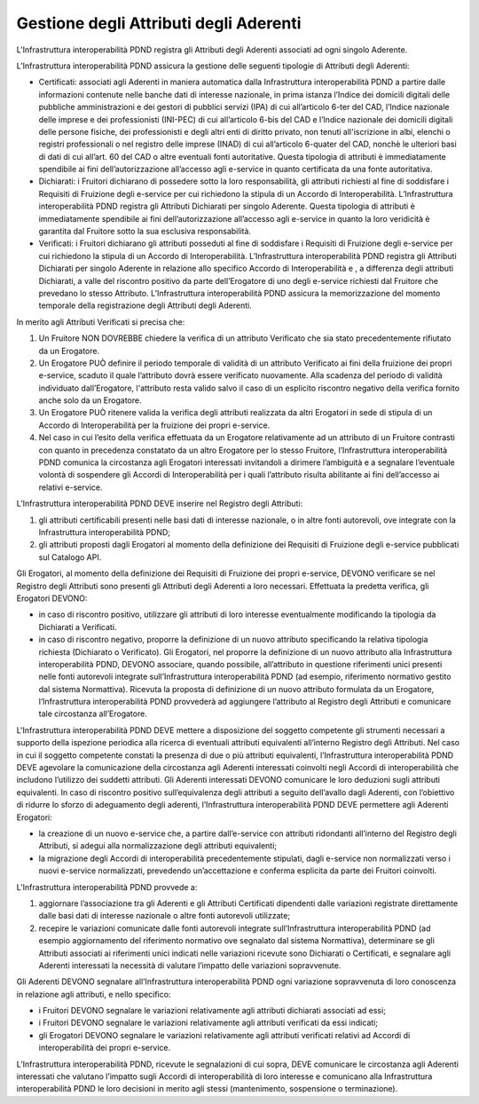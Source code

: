 Gestione degli Attributi degli Aderenti
=======================================

L’Infrastruttura interoperabilità PDND registra gli Attributi degli 
Aderenti associati ad ogni singolo Aderente.

L’Infrastruttura interoperabilità PDND assicura la gestione delle seguenti 
tipologie di Attributi degli Aderenti:

- Certificati: associati agli Aderenti in maniera automatica dalla Infrastruttura 
  interoperabilità PDND a partire dalle informazioni contenute nelle banche 
  dati di interesse nazionale, in prima istanza l’Indice dei domicili 
  digitali delle pubbliche amministrazioni e dei gestori di pubblici 
  servizi (IPA) di cui all’articolo 6-ter del CAD, l’Indice nazionale 
  delle imprese e dei professionisti (INI-PEC) di cui all’articolo 6-bis 
  del CAD e l’Indice nazionale dei domicili digitali delle persone fisiche, 
  dei professionisti e degli altri enti di diritto privato, non tenuti 
  all'iscrizione in albi, elenchi o registri professionali o nel registro 
  delle imprese (INAD) di cui all’articolo 6-quater del CAD, nonchè le 
  ulteriori basi di dati di cui all’art. 60 del CAD o altre eventuali 
  fonti autoritative. Questa tipologia di attributi è immediatamente 
  spendibile ai fini dell’autorizzazione all’accesso agli e-service in 
  quanto certificata da una fonte autoritativa.

- Dichiarati: i Fruitori dichiarano di possedere sotto la loro responsabilità, 
  gli attributi richiesti al fine di soddisfare i Requisiti di Fruizione 
  degli e-service per cui richiedono la stipula di un Accordo di Interoperabilità. 
  L’Infrastruttura interoperabilità PDND registra gli Attributi Dichiarati 
  per singolo Aderente. Questa tipologia di attributi è immediatamente 
  spendibile ai fini dell’autorizzazione all’accesso agli e-service in 
  quanto la loro veridicità è garantita dal Fruitore sotto la sua esclusiva 
  responsabilità.

- Verificati: i Fruitori dichiarano gli attributi posseduti al fine di 
  soddisfare i Requisiti di Fruizione degli e-service per cui richiedono 
  la stipula di un Accordo di Interoperabilità. L’Infrastruttura interoperabilità 
  PDND registra gli Attributi Dichiarati per singolo Aderente in relazione 
  allo specifico Accordo di Interoperabilità e , a differenza degli attributi 
  Dichiarati, a valle del riscontro positivo  da parte dell’Erogatore 
  di uno degli e-service richiesti dal Fruitore che prevedano lo stesso 
  Attributo. L’Infrastruttura interoperabilità PDND assicura la memorizzazione 
  del momento temporale della registrazione degli Attributi degli Aderenti.

In merito agli Attributi Verificati si precisa che:

1. Un Fruitore NON DOVREBBE chiedere la verifica di un attributo Verificato 
   che sia stato precedentemente rifiutato da un Erogatore.

2. Un Erogatore PUÒ definire il periodo temporale di validità di un attributo 
   Verificato ai fini della fruizione dei propri e-service, scaduto il 
   quale l’attributo dovrà essere  verificato nuovamente. Alla scadenza 
   del periodo di validità individuato dall’Erogatore, l'attributo resta 
   valido salvo il caso di un esplicito riscontro negativo della verifica 
   fornito anche solo da un Erogatore.

3. Un Erogatore PUÒ ritenere valida la verifica degli attributi realizzata 
   da altri Erogatori in sede di stipula di un Accordo di Interoperabilità 
   per la fruizione dei propri e-service.

4. Nel caso in cui l’esito della verifica effettuata da un Erogatore 
   relativamente ad un attributo di un Fruitore contrasti con quanto in 
   precedenza constatato da un altro Erogatore per lo stesso Fruitore, 
   l’Infrastruttura interoperabilità PDND comunica la circostanza agli 
   Erogatori interessati invitandoli a dirimere l’ambiguità e a segnalare 
   l’eventuale volontà di sospendere gli Accordi di Interoperabilità per 
   i quali l’attributo risulta abilitante ai fini dell’accesso ai relativi 
   e-service.

L’Infrastruttura interoperabilità PDND DEVE inserire nel Registro degli 
Attributi:

1. gli attributi certificabili presenti nelle basi dati di interesse 
   nazionale, o in altre fonti autorevoli, ove integrate con la Infrastruttura 
   interoperabilità PDND;

2. gli attributi proposti dagli Erogatori al momento della definizione 
   dei Requisiti di Fruizione degli e-service pubblicati sul Catalogo API.

Gli Erogatori, al momento della definizione dei Requisiti di Fruizione 
dei propri e-service, DEVONO verificare se nel Registro degli Attributi 
sono presenti gli Attributi degli Aderenti a loro necessari. Effettuata 
la predetta verifica, gli Erogatori DEVONO:

- in caso di riscontro positivo, utilizzare gli attributi di loro interesse 
  eventualmente modificando la tipologia da Dichiarati a Verificati.

- in caso di riscontro negativo, proporre la definizione di un nuovo 
  attributo specificando la relativa tipologia richiesta (Dichiarato o 
  Verificato). Gli Erogatori, nel proporre la definizione di un nuovo 
  attributo alla Infrastruttura interoperabilità PDND, DEVONO associare, 
  quando possibile, all’attributo in questione riferimenti unici presenti 
  nelle fonti autorevoli integrate sull’Infrastruttura interoperabilità 
  PDND (ad esempio, riferimento normativo gestito dal sistema Normattiva). 
  Ricevuta la proposta di definizione di un nuovo attributo formulata 
  da un Erogatore, l’Infrastruttura interoperabilità PDND provvederà ad 
  aggiungere l’attributo al Registro degli Attributi e comunicare tale 
  circostanza all’Erogatore. 

L'Infrastruttura interoperabilità PDND DEVE mettere a disposizione del 
soggetto competente gli strumenti necessari a supporto della ispezione 
periodica alla ricerca di eventuali attributi equivalenti all’interno 
Registro degli Attributi. Nel caso in cui il  soggetto competente constati 
la presenza di due o più attributi equivalenti, l’Infrastruttura interoperabilità 
PDND DEVE agevolare la comunicazione della circostanza agli Aderenti interessati 
coinvolti negli Accordi di interoperabilità che includono l’utilizzo dei 
suddetti attributi. Gli Aderenti interessati DEVONO comunicare le loro 
deduzioni sugli attributi equivalenti. In caso di riscontro positivo 
sull’equivalenza degli attributi a seguito dell’avallo dagli Aderenti, 
con l’obiettivo di ridurre lo sforzo di adeguamento degli aderenti, 
l’Infrastruttura interoperabilità PDND DEVE permettere agli Aderenti 
Erogatori: 

- la creazione di un nuovo e-service che, a partire dall’e-service con 
  attributi ridondanti all’interno del Registro degli Attributi, si 
  adegui alla normalizzazione degli attributi equivalenti; 

- la migrazione degli Accordi di interoperabilità precedentemente stipulati, 
  dagli e-service non normalizzati verso i nuovi e-service normalizzati, 
  prevedendo un’accettazione e conferma esplicita da parte dei Fruitori 
  coinvolti.
  
L’Infrastruttura interoperabilità PDND provvede a:

1. aggiornare l’associazione tra gli Aderenti e gli Attributi Certificati 
   dipendenti dalle variazioni registrate direttamente dalle basi dati 
   di interesse nazionale o altre fonti autorevoli utilizzate;

2. recepire le variazioni comunicate dalle fonti autorevoli integrate 
   sull’Infrastruttura interoperabilità PDND (ad esempio aggiornamento 
   del riferimento normativo ove segnalato dal sistema Normattiva), 
   determinare se gli Attributi associati ai riferimenti unici indicati 
   nelle variazioni ricevute sono Dichiarati o Certificati, e segnalare 
   agli Aderenti interessati la necessità di valutare l’impatto delle 
   variazioni sopravvenute.

Gli Aderenti DEVONO segnalare all’Infrastruttura interoperabilità PDND 
ogni variazione sopravvenuta di loro conoscenza in relazione agli attributi, 
e nello specifico:

- i Fruitori DEVONO segnalare le variazioni relativamente agli attributi 
  dichiarati associati ad essi;

- i Fruitori DEVONO segnalare le variazioni relativamente agli attributi 
  verificati da essi indicati;

- gli Erogatori DEVONO segnalare le variazioni relativamente agli attributi 
  verificati relativi ad Accordi di interoperabilità dei propri e-service.

L’Infrastruttura interoperabilità PDND, ricevute le segnalazioni di cui 
sopra, DEVE comunicare le circostanza agli Aderenti interessati che valutano 
l’impatto sugli Accordi di interoperabilità di loro interesse e comunicano 
alla Infrastruttura interoperabilità PDND le loro decisioni in merito 
agli stessi (mantenimento, sospensione o terminazione).

.. forum_italia::
   :topic_id: 26415
   :scope: document
